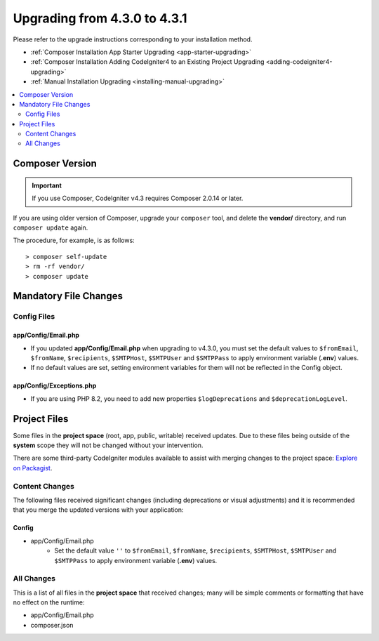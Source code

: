 ##############################
Upgrading from 4.3.0 to 4.3.1
##############################

Please refer to the upgrade instructions corresponding to your installation method.

- :ref:`Composer Installation App Starter Upgrading <app-starter-upgrading>`
- :ref:`Composer Installation Adding CodeIgniter4 to an Existing Project Upgrading <adding-codeigniter4-upgrading>`
- :ref:`Manual Installation Upgrading <installing-manual-upgrading>`

.. contents::
    :local:
    :depth: 2

Composer Version
****************

.. important:: If you use Composer, CodeIgniter v4.3 requires
    Composer 2.0.14 or later.

If you are using older version of Composer, upgrade your ``composer`` tool,
and delete the **vendor/** directory, and run ``composer update`` again.

The procedure, for example, is as follows::

    > composer self-update
    > rm -rf vendor/
    > composer update

Mandatory File Changes
**********************

Config Files
============

app/Config/Email.php
--------------------

- If you updated **app/Config/Email.php** when upgrading to v4.3.0, you must
  set the default values to ``$fromEmail``, ``$fromName``,  ``$recipients``,
  ``$SMTPHost``, ``$SMTPUser`` and ``$SMTPPass`` to apply environment variable
  (**.env**) values.
- If no default values are set, setting environment variables for them will not
  be reflected in the Config object.

app/Config/Exceptions.php
-------------------------

- If you are using PHP 8.2, you need to add new properties ``$logDeprecations`` and ``$deprecationLogLevel``.

Project Files
*************

Some files in the **project space** (root, app, public, writable) received updates. Due to
these files being outside of the **system** scope they will not be changed without your intervention.

There are some third-party CodeIgniter modules available to assist with merging changes to
the project space: `Explore on Packagist <https://packagist.org/explore/?query=codeigniter4%20updates>`_.

Content Changes
===============

The following files received significant changes (including deprecations or visual adjustments)
and it is recommended that you merge the updated versions with your application:

Config
------

- app/Config/Email.php
    - Set the default value ``''`` to ``$fromEmail``, ``$fromName``,
      ``$recipients``, ``$SMTPHost``, ``$SMTPUser`` and ``$SMTPPass``
      to apply environment variable (**.env**) values.

All Changes
===========

This is a list of all files in the **project space** that received changes;
many will be simple comments or formatting that have no effect on the runtime:

-   app/Config/Email.php
-   composer.json
